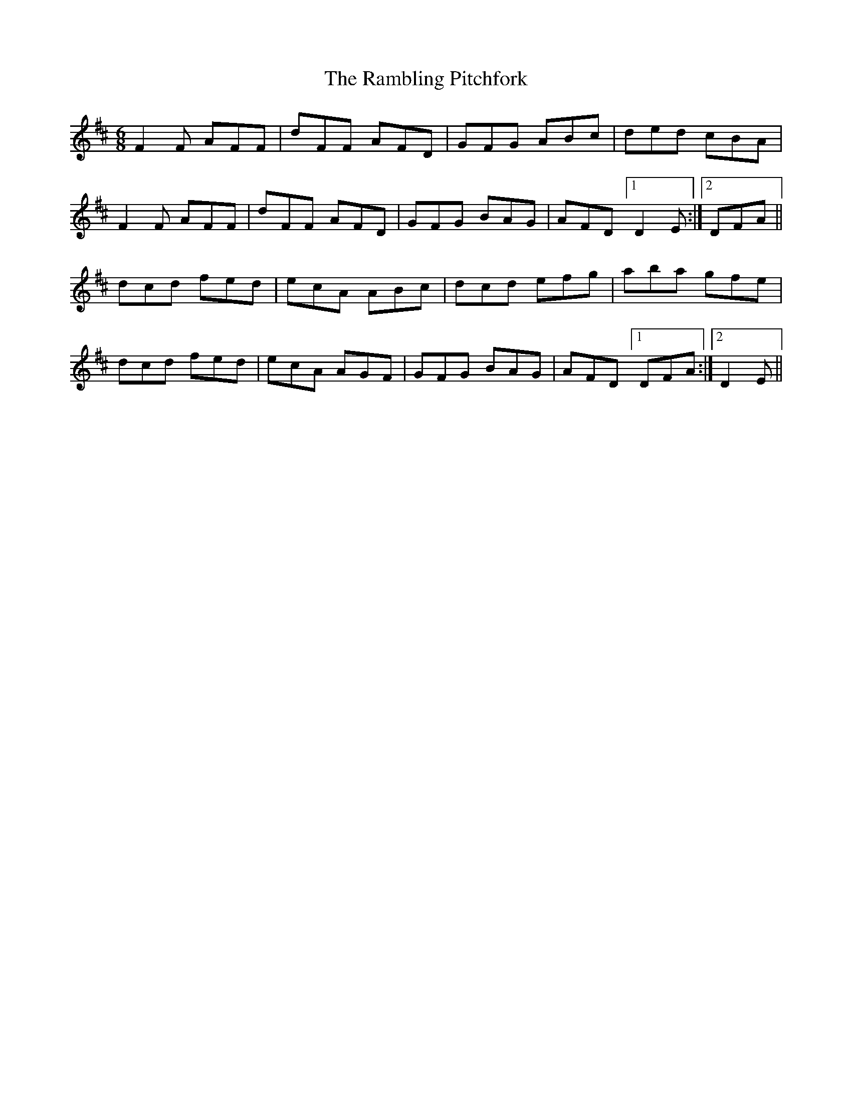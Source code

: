 X: 33662
T: Rambling Pitchfork, The
R: jig
M: 6/8
K: Dmajor
F2F AFF|dFF AFD|GFG ABc|ded cBA|
F2F AFF|dFF AFD|GFG BAG|AFD [1D2E:|2 DFA||
dcd fed|ecA ABc|dcd efg|aba gfe|
dcd fed|ecA AGF|GFG BAG|AFD [1DFA:|2 D2E||

